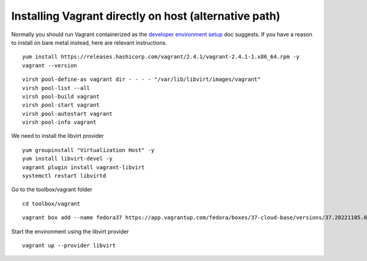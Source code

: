 Installing Vagrant directly on host (alternative path)
======================================================

Normally you should run Vagrant containerized as the `developer
environment setup <dev-env-setup.rst>`_ doc suggests. If you have a
reason to install on bare metal instead, here are relevant
instructions.

::

   yum install https://releases.hashicorp.com/vagrant/2.4.1/vagrant-2.4.1-1.x86_64.rpm -y
   vagrant --version

::

   virsh pool-define-as vagrant dir - - - - "/var/lib/libvirt/images/vagrant"
   virsh pool-list --all
   virsh pool-build vagrant
   virsh pool-start vagrant
   virsh pool-autostart vagrant
   virsh pool-info vagrant

We need to install the libvirt provider

::

   yum groupinstall "Virtualization Host" -y
   yum install libvirt-devel -y
   vagrant plugin install vagrant-libvirt
   systemctl restart libvirtd

Go to the toolbox/vagrant folder

::

   cd toolbox/vagrant

::

   vagrant box add --name fedora37 https://app.vagrantup.com/fedora/boxes/37-cloud-base/versions/37.20221105.0/providers/libvirt/unknown/vagrant.box

Start the environment using the libvirt provider

::

   vagrant up --provider libvirt
